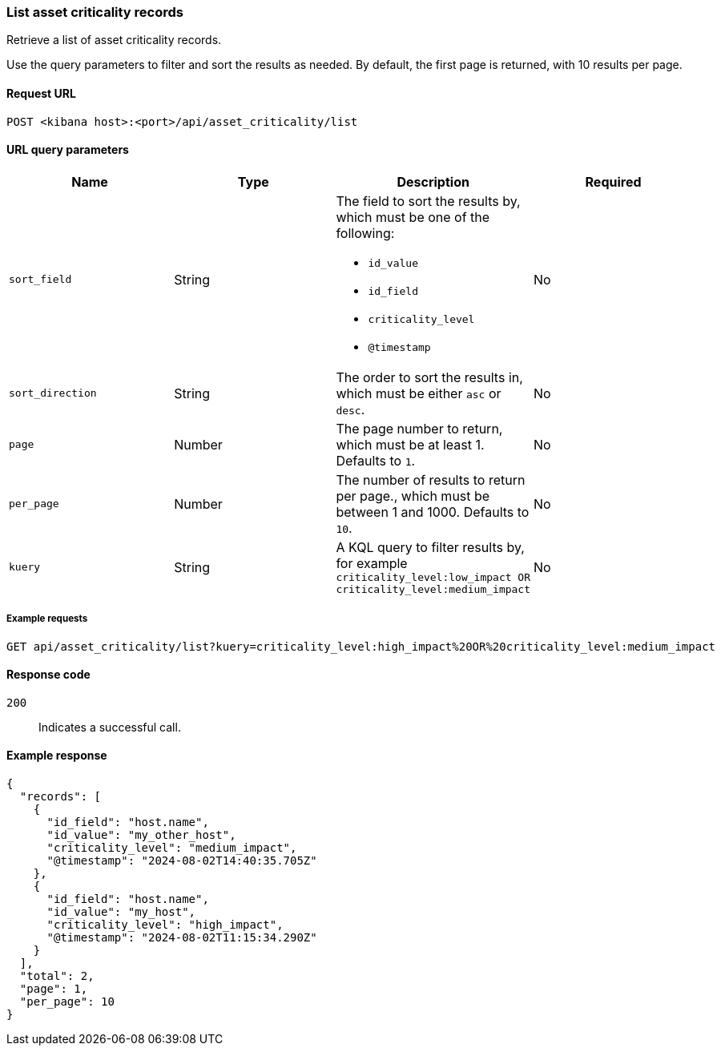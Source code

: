 [[asset-criticality-api-list]]
=== List asset criticality records

Retrieve a list of asset criticality records.

Use the query parameters to filter and sort the results as needed. By default, the first page is returned, with 10 results per page.

==== Request URL

`POST <kibana host>:<port>/api/asset_criticality/list`

==== URL query parameters

[width="100%",options="header"]
|==============================================
|Name |Type |Description |Required

|`sort_field` |String a|The field to sort the results by, which must be one of the following:

* `id_value`
* `id_field`
* `criticality_level`
* `@timestamp`

|No
|`sort_direction` |String |The order to sort the results in, which must be either `asc` or `desc`.
|No
|`page` |Number | The page number to return, which must be at least 1. Defaults to `1`.
|No
|`per_page` |Number |The number of results to return per page., which must be between 1 and 1000. Defaults to `10`. 
|No
|`kuery` |String a|A KQL query to filter results by, for example `criticality_level:low_impact OR criticality_level:medium_impact`
|No
|==============================================

===== Example requests

[source,console]
--------------------------------------------------
GET api/asset_criticality/list?kuery=criticality_level:high_impact%20OR%20criticality_level:medium_impact

--------------------------------------------------

==== Response code

`200`::
    Indicates a successful call.

==== Example response

[source,json]
--------------------------------------------------
{
  "records": [
    {
      "id_field": "host.name",
      "id_value": "my_other_host",
      "criticality_level": "medium_impact",
      "@timestamp": "2024-08-02T14:40:35.705Z"
    },
    {
      "id_field": "host.name",
      "id_value": "my_host",
      "criticality_level": "high_impact",
      "@timestamp": "2024-08-02T11:15:34.290Z"
    }
  ],
  "total": 2,
  "page": 1,
  "per_page": 10
}
--------------------------------------------------
